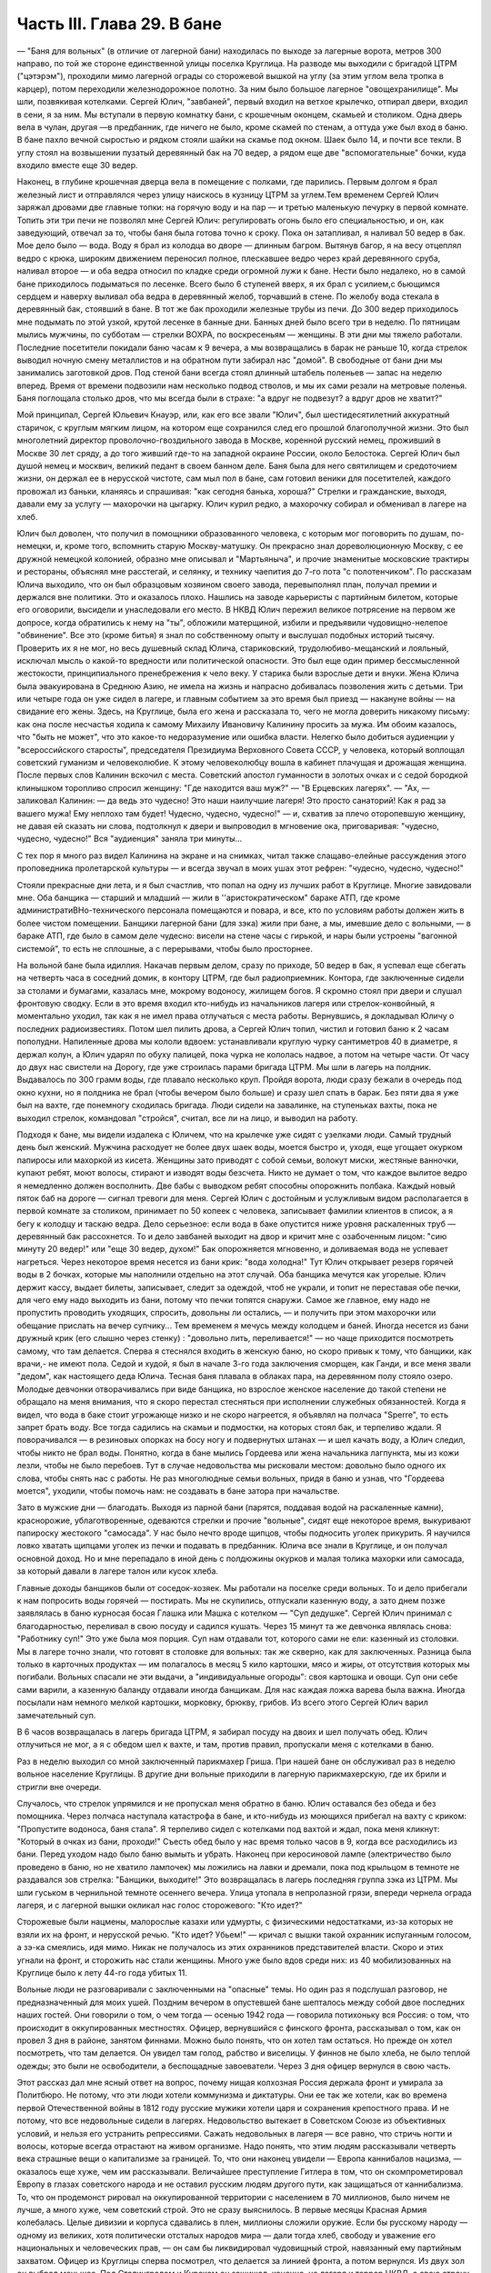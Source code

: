 Часть III. Глава 29. В бане
===========================


— "Баня для вольных" (в отличие от лагерной бани) находилась по выходе
за лагерные ворота, метров 300 направо, по той же стороне единственной
улицы поселка Круглица. На разводе мы выходили с бригадой ЦТРМ
("цэтэрэм"), проходили мимо лагерной ограды со сторожевой вышкой на
углу (за этим углом вела тропка в карцер), потом переходили
железнодорожное полотно. За ним было большое лагерное
"овощехранилище". Мы шли, позвякивая котелками. Сергей Юлич,
"завбаней", первый входил на ветхое крылечко, отпирал двери, входил в
сени, я за ним. Мы вступали в первую комнатку бани, с крошечным
оконцем, скамьей и столиком. Одна дверь вела в чулан, другая —в
предбанник, где ничего не было, кроме скамей по стенам, а оттуда уже
был вход в баню. В бане пахло вечной сыростью и рядком стояли шайки на
скамье под окном. Шаек было 14, и почти все текли. В углу стоял на
возвышении пузатый деревянный бак на 70 ведер, а рядом еще две
"вспомогательные" бочки, куда входило вместе еще 30 ведер.

Наконец, в глубине крошечная дверца вела в помещение с полками, где
парились. Первым долгом я брал железный лист и отправлялся через
улицу наискось в кузницу ЦТРМ за углем.Тем временем Сергей Юлич
заряжал дровами две главные топки: на горячую воду и на пар — и третью
маленькую печурку в первой комнате. Топить эти три печи не позволял
мне Сергей Юлич: регулировать огонь было его специальностью, и он, как
заведующий, отвечал за то, чтобы баня была готова точно к сроку. Пока
он затапливал, я наливал 50 ведер в бак. Мое дело было — вода. Воду я
брал из колодца во дворе — длинным багром. Вытянув багор, я на весу
отцеплял ведро с крюка, широким движением переносил полное,
плескавшее ведро через край деревянного сруба, наливал второе — и
оба ведра относил по кладке среди огромной лужи к бане. Нести было
недалеко, но в самой бане приходилось подыматься по лесенке. Всего
было 6 ступеней вверх, я их брал с усилием,с бьющимся сердцем и наверху
выливал оба ведра в деревянный желоб, торчавший в стене. По желобу
вода стекала в деревянный бак, стоявший в бане. В тот же бак проходили
железные трубы из печи. До 300 ведер приходилось мне подымать по этой
узкой, крутой лесенке в банные дни. Банных дней было всего три в
неделю. По пятницам мылись мужчины, по субботам — стрелки ВОХРА, по
воскресеньям — женщины. В эти дни мы тяжело работали. Последние
посетители покидали баню часам к 9 вечера, а мы возвращались в барак
не раньше 10, когда стрелок выводил ночную смену металлистов и на
обратном пути забирал нас "домой". В свободные от бани дни мы
занимались заготовкой дров. Под стеной бани всегда стоял длинный
штабель поленьев — запас на неделю вперед. Время от времени
подвозили нам несколько подвод стволов, и мы их сами резали на
метровые поленья. Баня поглощала столько дров, что мы всегда были в
страхе: "а вдруг не подвезут? а вдруг дров не хватит?"

Мой принципал, Сергей Юльевич Кнауэр, или, как его все звали "Юлич", был
шестидесятилетний аккуратный старичок, с круглым мягким лицом, на
котором еще сохранился след его прошлой благополучной жизни. Это был
многолетний директор проволочно-гвоздильного завода в Москве,
коренной русский немец, проживший в Москве 30 лет сряду, а до того
живший где-то на западной окраине России, около Белостока. Сергей
Юлич был душой немец и москвич, великий педант в своем банном деле.
Баня была для него святилищем и средоточием жизни, он держал ее в
нерусской чистоте, сам мыл пол в бане, сам готовил веники для
посетителей, каждого провожал из баньки, кланяясь и спрашивая: "как
сегодня банька, хороша?" Стрелки и гражданские, выходя, давали ему за
услугу — махорочки на цыгарку. Юлич курил редко, а махорочку собирал
и обменивал в лагере на хлеб.

Юлич был доволен, что получил в помощники образованного человека, с
которым мог поговорить по душам, по-немецки, и, кроме того, вспомнить
старую Москву-матушку. Он прекрасно знал дореволюционную Москву, с ее
дружной немецкой колонией, образно мне описывал и "Мартьяныча", и
прочие знаменитые московские трактиры и рестораны, объяснял мне
расстегай, и селянку, и технику чаепития до 7-го пота "с полотенчиком".
По рассказам Юлича выходило, что он был образцовым хозяином своего
завода, перевыполнял план, получал премии и держался вне политики.
Это и оказалось плохо. Нашлись на заводе карьеристы с партийным
билетом, которые его оговорили, высидели и унаследовали его место. В
НКВД Юлич пережил великое потрясение на первом же допросе, когда
обратились к нему на "ты", обложили матерщиной, избили и предъявили
чудовищно-нелепое "обвинение". Все это (кроме битья) я знал по
собственному опыту и выслушал подобных историй тысячу. Проверить их
я не мог, но весь душевный склад Юлича, стариковский,
трудолюбиво-мещанский и лояльный, исключал мысль о какой-то
вредности или политической опасности. Это был еще один пример
бессмысленной жестокости, принципиального пренебрежения к чело
веку. У старика были взрослые дети и внуки. Жена Юлича была
эвакуирована в Среднюю Азию, не имела на жизнь и напрасно добивалась
позволения жить с детьми. Три или четыре года он уже сидел в лагере, и
главным событием за это время был приезд — накануне войны — на
свидание его жены. Здесь, на Круглице, была его жена и рассказала то,
чего не могла доверить никакому письму: как она после несчастья
ходила к самому Михаилу Ивановичу Калинину просить за мужа. Им обоим
казалось, что "быть не может", что это какое-то недоразумение или
ошибка власти. Нелегко было добиться аудиенции у "всероссийского
старосты", председателя Президиума Верховного Совета СССР, у
человека, который воплощал советский гуманизм и человеколюбие. К
этому человеколюбцу вошла в кабинет плачущая и дрожащая женщина.
После первых слов Калинин вскочил с места. Советский апостол
гуманности в золотых очках и с седой бородкой клинышком торопливо
спросил женщину: "Где находится ваш муж?" — "В Ерцевских лагерях". —
"Ах, — заликовал Калинин: — да ведь это чудесно! Это наши наилучшие
лагеря! Это просто санаторий! Как я рад за вашего мужа! Ему неплохо там
будет! Чудесно, чудесно, чудесно!" — и, схватив за плечо оторопевшую
женщину, не давая ей сказать ни слова, подтолкнул к двери и выпроводил
в мгновение ока, приговаривая: "чудесно, чудесно, чудесно!" Bcя
"аудиенция" заняла три минуты...

С тех пор я много раз видел Калинина на экране и на снимках, читал
также слащаво-елейные рассуждения этого проповедника пролетарской
культуры — и всегда звучал в моих ушах этот рефрен: "чудесно, чудесно,
чудесно!"

Стояли прекрасные дни лета, и я был счастлив, что попал на одну из
лучших работ в Круглице. Многие завидовали мне. Оба банщика — старший
и младший — жили в ''аристократическом" бараке АТП, где кроме
администратиBHo-технического персонала помещаются и повара, и все, кто
по условиям работы должен жить в более чистом помещении. Банщики
лагерной бани (для зэка) жили при бане, а мы, имевшие дело с вольными, —
в бараке АТП, где было в самом деле чудесно: висели на стене часы с
гирькой, и нары были устроены "вагонной системой", то есть не сплошные,
а с перерывами, чтобы было просторнее.

На вольной бане была идиллия. Накачав первым делом, сразу по приходе,
50 ведер в бак, я успевал еще сбегать на четверть часа в соседний домик,
в контору ЦТРМ, где был радиоприемник. Контора, где заключенные
сидели за столами и бумагами, казалась мне, мокрому водоносу, жилищем
богов. Я скромно стоял при двери и слушал фронтовую сводку. Если в это
время входил кто-нибудь из начальников лагеря или стрелок-конвойный,
я моментально уходил, так как я не имел права отлучаться с места
работы. Вернувшись, я докладывал Юличу о последних радиоизвестиях.
Потом шел пилить дрова, а Сергей Юлич топил, чистил и готовил баню к 2
часам пополудни. Напиленные дрова мы кололи вдвоем: устанавливали
круглую чурку сантиметров 40 в диаметре, я держал колун, а Юлич ударял
по обуху палицей, пока чурка не кололась надвое, а потом на четыре
части. От часу до двух нас свистели на Дорогу, где уже строилась
парами бригада ЦТРМ. Мы шли в лагерь на полдник. Выдавалось по 300 грамм
воды, где плавало несколько круп. Пройдя ворота, люди сразу бежали в
очередь под окно кухни, но я полдника не брал (чтобы вечером было
больше) и сразу шел спать в барак. Без пяти два я уже был на вахте, где
понемногу сходилась бригада. Люди сидели на завалинке, на ступеньках
вахты, пока не выходил стрелок, командовал "стройся", считал, все ли на
лицо, и выводил на работу.

Подходя к бане, мы видели издалека с Юличем, что на крылечке уже сидят
с узелками люди. Самый трудный день был женский. Мужчина расходует не
более двух шаек воды, моется быстро и, уходя, еще угощает окурком
папиросы или махоркой из кисета. Женщины зато приводят с собой семьи,
волокут миски, жестяные ванночки, купают ребят, моют волосы, стирают и
изводят воды безсчета. Никто не думает о том, что каждое вылитое ведро
я немедленно должен восполнить. Две бабы с выводком ребят способны
опорожнить полбака. Каждый новый пяток баб на дороге — сигнал
тревоги для меня. Сергей Юлич с достойным и услужливым видом
располагается в первой комнате за столиком, принимает по 50 копеек с
человека, записывает фамилии клиентов в список, а я бегу к колодцу и
таскаю ведра. Дело серьезное: если вода в баке опустится ниже уровня
раскаленных труб —деревянный бак рассохнется. То и дело завбаней
выходит на двор и кричит мне с озабоченным лицом: "сию минуту 20 ведер!"
или "еще 30 ведер, духом!" Бак опорожняется мгновенно, и доливаемая вода
не успевает нагреться. Через некоторое время несется из бани крик:
"вода холодна!" Тут Юлич открывает резерв горячей воды в 2 бочках,
которые мы наполнили отдельно на этот случай. Оба банщика мечутся как
угорелые. Юлич держит кассу, выдает билеты, записывает, следит за
одеждой, чтоб не украли, и топит не переставая обе печки, для чего ему
надо выходить из бани, потому что печки топятся снаружи. Самое же
главное, ему надо не пропустить проводить уходящих, спросить,
довольны ли остались, — и получить при этом махорочки или обещание
прислать на вечер супчику... Тем временем я мечусь между колодцем и
баней. Иногда несется из бани дружный крик (его слышно через стенку) :
"довольно лить, переливается!" — но чаще приходится посмотреть
самому, что там делается. Сперва я стеснялся входить в женскую баню,
но скоро привык к тому, что банщики, как врачи,- не имеют пола. Седой и
худой, я был в начале 3-го года заключения сморщен, как Ганди, и все
меня звали "дедом", как настоящего деда Юлича. Тесная баня плавала в
облаках пара, на деревянном полу стояло озеро. Молодые девчонки
отворачивались при виде банщика, но взрослое женское население до
такой степени не обращало на меня внимания, что я скоро перестал
стесняться при исполнении служебных обязанностей. Когда я видел, что
вода в баке стоит угрожающе низко и не скоро нагреется, я объявлял на
полчаса "Sperre", то есть запрет брать воду. Все тогда садились на скамьи
и подмостки, на которых стоял бак, и терпеливо ждали. Я поворачивался
— в резиновых опорках на босу ногу и подвернутых штанах — и шел
качать воду, а Юлич следил, чтобы никто не брал воды. Понятно, когда в
бане мылись Гордеева или жена начальника лагпункта, мы из кожи лезли,
чтобы не было перебоев. Тут в случае недовольства мы рисковали
местом: довольно было одного их слова, чтобы снять нас с работы. Не раз
многолюдные семьи вольных, придя в баню и узнав, что "Гордеева моется",
уходили, чтобы помочь нам: не создавать в бане затора при начальстве.

Зато в мужские дни — благодать. Выходя из парной бани (парятся,
поддавая водой на раскаленные камни), краснорожие, ублаготворенные,
одеваются стрелки и прочие "вольные", сидят еще некоторое время,
выкуривают папироску жестокого "самосада". У нас было нечто вроде
щипцов, чтобы подносить уголек прикурить. Я научился ловко хватать
щипцами уголек из печки и подавать в предбанник. Юлича все знали в
Круглице, и он получал основной доход. Но и мне перепадало в иной день
с полдюжины окурков и малая толика махорки или самосада, за который
давали в лагере талон или кусок хлеба.

Главные доходы банщиков были от соседок-хозяек. Мы работали на
поселке среди вольных. То и дело прибегали к нам попросить воды
горячей — постирать. Мы не скупились, отпускали казенную воду, а зато
днем позже заявлялась в баню курносая босая Глашка или Машка с
котелком — "Суп дедушке". Сергей Юлич принимал с благодарностью,
переливал в свою посуду и садился кушать. Через 15 минут та же девчонка
являлась снова: "Работнику суп!" Это уже была моя порция. Суп нам
отдавали тот, которого сами не ели: казенный из столовки. Мы в лагере
точно знали, что готовят в столовке для вольных: так же скверно, как
для заключенных. Разница была только в карточных продуктах — им
полагалось в месяц 5 кило картошки, мясо и жиры, от отсутствия которых
мы погибали. Вольных спасали не эти выдачи, а "индивидуальные
огороды": своя картошка и овощи. Суп они себе сами варили, а казенную
баланду отдавали иногда банщикам. Для нас каждая ложка варева была
важна. Иногда посылали нам немного мелкой картошки, морковку, брюкву,
грибов. Из всего этого Сергей Юлич варил замечательный суп.

В 6 часов возвращалась в лагерь бригада ЦТРМ, я забирал посуду на
двоих и шел получать обед. Юлич отлучиться не мог, а я с обедом шел к
вахте, и там, против правил, пропускали меня с котелками в баню.

Раз в неделю выходил со мной заключенный парикмахер Гриша. При нашей
бане он обслуживал раз в неделю вольное население Круглицы. В другие
дни вольные приходили в лагерную парикмахерскую, где их брили и
стригли вне очереди.

Случалось, что стрелок упрямился и не пропускал меня обратно в баню.
Юлич оставался без обеда и без помощника. Через полчаса наступала
катастрофа в бане, и кто-нибудь из моющихся прибегал на вахту с
криком: "Пропустите водоноса, баня стала". Я терпеливо сидел с
котелками под вахтой и ждал, пока меня кликнут: "Который в очках из
бани, проходи!" Съесть обед было у нас время только часов в 9, когда все
расходились из бани. Перед уходом надо было баню вымыть и убрать.
Наконец при керосиновой лампе (электричество было проведено в баню,
но не хватило лампочек) мы ложились на лавки и дремали, пока под
крыльцом в темноте не раздавался зов стрелка: "Банщики, выходите!" Это
возвращалась в лагерь последняя группа зэка из ЦТРМ. Мы шли гуськом в
чернильной темноте осеннего вечера. Улица утопала в непролазной
грязи, впереди чернела ограда лагеря, и с лагерной вышки окликал нас
голос сторожевого: "Кто идет?"

Сторожевые были нацмены, малорослые казахи или удмурты, с
физическими недостатками, из-за которых не взяли их на фронт, и
нерусской речью. "Кто идет? Убьем!" — кричал с вышки такой охранник
испуганным голосом, а зэ-ка смеялись, идя мимо. Никак не получалось из
этих охранников представителей власти. Скоро и этих угнали на фронт,
и сторожить нас стали женщины. Много уже было вдов среди них: из 40
мобилизованных на Круглице было к лету 44-го года убитых 11.

Вольные люди не разговаривали с заключенными на "опасные" темы. Но
один раз я подслушал разговор, не предназначенный для моих ушей.
Поздним вечером в опустевшей бане шепталось между собой двое
последних наших гостей. Они говорили о том, о чем тогда — осенью 1942
года — говорила потихоньку вся Россия: о том, что происходит в
оккупированных местностях. Офицер, вернувшийся с финского фронта,
рассказывал о том, как он провел 3 дня в районе, занятом финнами. Можно
было понять, что он хотел там остаться. Но прежде он хотел посмотреть,
что там делается. Он увидел там голод, рабство и виселицы. У финнов не
было хлеба, не было теплой одежды; это были не освободители, а
беспощадные завоеватели. Через 3 дня офицер вернулся в свою часть.

Этот рассказ дал мне ясный ответ на вопрос, почему нищая колхозная
Россия держала фронт и умирала за Политбюро. Не потому, что эти люди
хотели коммунизма и диктатуры. Они ее так же хотели, как во времена
первой Отечественной войны в 1812 году русские мужики хотели царя и
сохранения крепостного права. И не потому, что все недовольные сидели
в лагерях. Недовольство вытекает в Советском Союзе из объективных
условий, и нельзя его устранить репрессиями. Сажать недовольных в
лагеря — все равно, что стричь ногти и волосы, которые всегда
отрастают на живом организме. Надо понять, что этим людям
рассказывали четверть века страшные вещи о капитализме за границей.
То, что они наконец увидели — Европа каннибалов нацизма, — оказалось
еще хуже, чем им рассказывали. Величайшее преступление Гитлера в том,
что он скомпрометировал Европу в глазах советского народа и не
оставил русским людям другого пути, как защищаться от каннибализма.
То, что он продемонст рировал на оккупированной территории с
населением в 70 миллионов, было ничем не лучше, а много хуже, чем
советский строй. Это не сразу выяснилось. В первые месяцы Красная
Армия колебалась. Целые дивизии и корпуса сдавались в плен, миллионы
сложили оружие. Если бы русскому народу — одному из великих, хотя
политически отсталых народов мира — дали тогда хлеб, свободу и
уважение его национальных и человеческих прав, — он сам бы
ликвидировал чудовищный строй, навязанный ему партийным захватом.
Офицер из Круглицы сперва посмотрел, что делается за линией фронта, а
потом вернулся. Из двух зол он выбрал меньшее. Под Сталинградом и
Курском он защищал, конечно, не лагеря и террор НКВД, а свою страну от
немцев. Каждый из нас, отвергающих сталинизм, поступил бы точно так
же. Система циничной лжи и насилия, существующая в России, не может
быть опрокинута нечистыми руками. Население лагерей, отделенное от
остальной России, и вся эта Россия, отделенная "Железным Занавесом" от
Западной Демократии, нуждаются в помощи извне — не в фашизме, а в
подъеме и идейной поддержке Западной Демократии, которая бы убедила
русский народ, что ему стоит обменять свой нечеловеческий строй на
Демократию Запада. Менять его на гитлеризм явно не стоило. Коммунизм
введен в России гражданской войной, и только внутренний переворот в
состоянии его уничтожить — при условии, что советскому обществу
будет ясно, во имя чего оно восстает. Очевидно, Западная Демократия
должна пройти еще большую дорогу развития и самоопределения, чтобы
стать понятной и привлекательной для советского человека. Люди в
Круглице не знают Западной Демократии и видят ее в кривом зеркале
советской пропаганды. Им известны все происходящие на Западе тяжелые
безобразия, но не известно основание гражданской свободы, сила
индивидуальности и яркая многоцветность жизни на Западе.

Выходя на крылечко бани, мы видели, как шли из леса дети и женщины
поселка с полными лукошками ягод, с ведрами грибов. Продавать они
ничего не хотели, а менять на хлеб мы не могли. И, однако, в это лето мы,
банщики, тоже попользовались "ненормированными" дарами природы. Мы
находились за чертой лагеря и вне бригады: стрелок не мог уследить за
нами. Под надзором стрелка было полсотни работников, раскиданных по
мастерским и зданиям "ЦТРМ"по обе стороны улицы: тут и склады, и кузня,
и токарная, и электростанция, столярня, каптерка, контора. Стрелок
редко заглядывал к нам в часы работы. Была невидимая линия вокруг
зданий, через которую заключенным нельзя было переходить. Наша
"запретная зона" находилась в 50 шагах за баней, там росли лопухи, за
лопухами избенка, где жила бедная вдова с детьми, а за избенкой
болотистый луг: на луг уже нельзя было ходить. Но луг был близко и
порос кустами, за которыми легко было спрятаться. И я скоро стал
бегать в лес, благословенный лес, кормивший кругличан без карточки.

Сергей Юлич отпускал меня на час-полтора, сразу после полдника, в
небанные дни. Тогда стрелок заваливался спать. Я забирал две
стеклянные банки и уходил со двора. Вот и узкая тропка за лопухами, и
на ней потемневшая надпись на деревянном щите: "запретная зона". Я шел
деловито, весь поглощенный своей задачей. Это не была прогулка для
удовольствия. Я не оглядывался на лагерь, который очень красиво
выделялся издалека на фоне ясного неба. Самолет летел низко-низко на
север, в Архангельск. С высоты самолета белые бараки и вышки Круглицы,
наверное, были очень живописны. Но я уже наизусть знал этот вид и поля
кругом, где проводили дни бригады косарей. Золотистый стрелистый
пырей стелился под ноги, иногда попадалась черемуха, черные
глянцевитые ягоды которой очень ценились. По лугам был раскидан
шиповник; его пурпурные коробочки были особенно вкусны в первые
заморозки, в сентябре. Много мы поели этого шиповника, идя с косами и
граблями на работу. Все дальше и дальше уходил я от бани. Куманика и
брусника попадались на топком лугу, но я не останавливался.

Редко попадался прохожий. От прохожих я уходил в кусты. Меня сразу
можно было признать как зэ-ка по виду и как чужого: в Круглицком
поселке все вольные знали друг друга. Если бы стрелок поднял тревогу
или я бы за зоной напоролся на лагерного начальника — была бы беда:
могли бы меня обвинить в попытке бегства. Бежать из лагеря было
нетрудно. Во всякой другой стране было бы много случаев побега. Но в
Советском Союзе — особые условия. Тут каждый человек и каждый кусок
хлеба — нумерован. Некуда бежать и негде спрятаться. Сразу при дороге
начиналась малина. Никогда еще в жизни я не видел такого изобилия
дикорастущей лесной малины. Бледно-зеленые листья с серебристой
изнанкой то и дело попадались на лужайках и в лесной тени. Кусты
гнулись под тяжестью спелых рубиновых ягод, всюду светилась малина. Я
бросал необобранный куст и переходил к другому, где ветви просто
ломились от осыпавшихся ягод. А в траве на деликатных тоненьких
стебельках была земляника... Скоро пальцы у меня были красны от сока...
Я ел и собирал малину в банки. Пол-литра я приносил Юличу, другие
пол-литра оставлял себе на ужин. За два года это были первые ягоды. В
лагере за 1/2 литра малины давали 200 грамм хлеба, но я ни разу не обменял
ее на хлеб.

Я торопился: времени было немного. Мальчишки, которых я встречал в
гуще леса, все были привычны к виду зэ-ка и могли думать, что
где-нибудь близко работает моя бригада. Малины хватало на всех. Дети в
поселке не голодали летом. И зэ-ка голодали бы меньше, если бы им
позволили собирать ягоды. Но об этом никто не думал. Несколько
инвалидов собирали в Круглице ягоды и грибы. Ягоды они отдавали в
аптекоуправление, а грибы сушили на зиму. Грибы с их 90-процентным
содержанием воды были наименее питательным продуктом леса. И то, и
другое инвалиды должны были собирать по норме. По возвращении из леса
их обыскивали: не спрятали ли они чего-нибудь для себя.

Дни наши были заполнены охотой за пищей. В этой борьбе за
существование были удачи и поражения. Несколько дней мимо бани возил
капусту возчик Гаврилкж, добродушный хохол, посаженный в лагерь за
нелюбовь к колхозу. Юлич и Гаврилюк сговорились, и раз, когда Гаврилкж
ехал мимо, Юлич выслал меня к нему. Я подошел к возу, и Гаврилюк,
оглянувшись, скинул с воза кочан капусты. Я его моментально бросил в
ведро и принес в баню. Не успели мы спрятать ведро в чуланчик, как
следом вошел стрелок. Он, оказывается, прятался за углом и видел всю
операцию. "Где спрятали капусту?" Пришлось отдать. Это было большое
разочарование. Мне и Гаврилюку угрожал карцер. Я уже приготовился на
ночь в домик Гошки, но на этот раз все обошлось благополучно: стрелок,
вместо того чтобы сдать кочан капусты на вахту и составить протокол
("акт"), снес его жене домой и смолчал о происшедшем.

В другой раз я пошел в соседнее овощехранилище — за ведром, которое
мы туда одолжили. Меня повели в особую землянку, куда был запрещен
вход даже своим работникам. Только заведующий входил туда, и сторож
сидел при сокровище. Я стал под стеной и вдруг увидел под столом
корзинку с чем-то розовым и белым. В сумерках я не мог рассмотреть, что
там такое. Заведующий вышел за ведром, а сторож повернулся ко мне
спиной. Он сразу что-то почувствовал, быстро обернулся и
подозрительно посмотрел на меня. Я невинно стоял у стены. В ту
секунду, что сторож стал ко мне спиной, я успел сунуть руку в корзину,
набрал полную горсть чего-то липкого, скользкого и положил в карман
бушлата. Вернувшись в баню, я обнаружил, что в кармане у меня — куски
свежего говяжьего жира: неслыханное богатство. Добычу я сдал Сергею
Юличу, и мы в тот день ели необыкновенную похлебку из грибов, жирную и
с солью, которая на этот случай нашлась у Сергея Юлича.

1 ноября 1942 года произошло резкое сокращение питания в лагерях. Это
было уже не в первый раз, но никогда еще так резко не уменьшали нам
выдачи хлеба и каши. Даже порция супа — лагерной баланды — была
уменьшена с 800 грамм до 500. Выдача кашицы сократилась для выполняющих
норму вчетверо. Начиналась вторая военная зима в лагерях, где голод и
до войны был в порядке вещей. А одновременно моя работа в бане стала
гораздо труднее с наступлением холодов. Больше дров поглощали печи,
пилить и носить воду приходилось на морозе, и так как в 4 часа уже
темнело, то я должен был черпать и таскать ведра в кромешном мраке.
Начались осенние ливни и бури. Дождь хлестал часами. Люди теперь
охотнее шли в баню из своих холодных домишек и сидели там, как в клубе.
Под проливным дождем в мокром и рваном рубище я метался в темноте
осенних вечеров от колодца и по лесенке вверх с парой ведер. Утром
вода в колодце замерзала, надо было пробивать лед. Ведра срывались с
крюков и тонули в колодце — приходилось лезть за ними в колодец.
Начались кражи дров. Каждый день, приходя утром, мы видели, что соседи
растаскали напиленные нами дрова — в поселке не было достаточно
топлива. Мы не успевали пилить. Работа в бане превращалась для меня в
кошмар. В один-единственный месяц — в ноябре 42 года — я лишился сил и
превратился в живой труп. На моих глазах начал таять Сергей Юлич, у
него ввалились щеки и потухли глаза. Он ко мне привык за 5 месяцев и
понимал, что, если пошлют меня на другую черную работу, я не выживу. Но
ему надо было думать о собственном спасении. Со мной вдвоем он не мог
управиться с работой. Ему нужен был молодой и здоровый работник.
После долгих колебаний он наконец решился: сходил вечером к
начальнику работ и попросил, чтобы ему назначили другого работника. В
конце ноября меня без предупреждения сняли с работы в бане. Трудно
передать ужас, с которым я принял это известие. Это был конец. Я не
знал, куда мне деваться и где спрятаться. На другой день должны были
выгнать меня в открытое поле, в стужу, среди озверевших и озлобленных
людей, для которых я не имел лица и которые за малейшее проявление
слабости, за неверное движение затоптали бы меня. Утром на разводе я
попросился еще на один, последний день в баню — под предлогом, что там
остались мои вещи, которые надо забрать. Александр Иванович,
начальник работ, позволил мне пойти третьим. Уже другой водонос
работал на моем месте. Я пошел в контору "ЦТРМ" рядом, где за 5 месяцев
привыкли к тому, что я каждое утро приходил слушать радио. Там было
двое-трое людей, которые знали меня ближе. Надо было спасать меня. Они
пошептались между собой — и предложили, мне с завтрашнего дня
работать у них чертежником.
